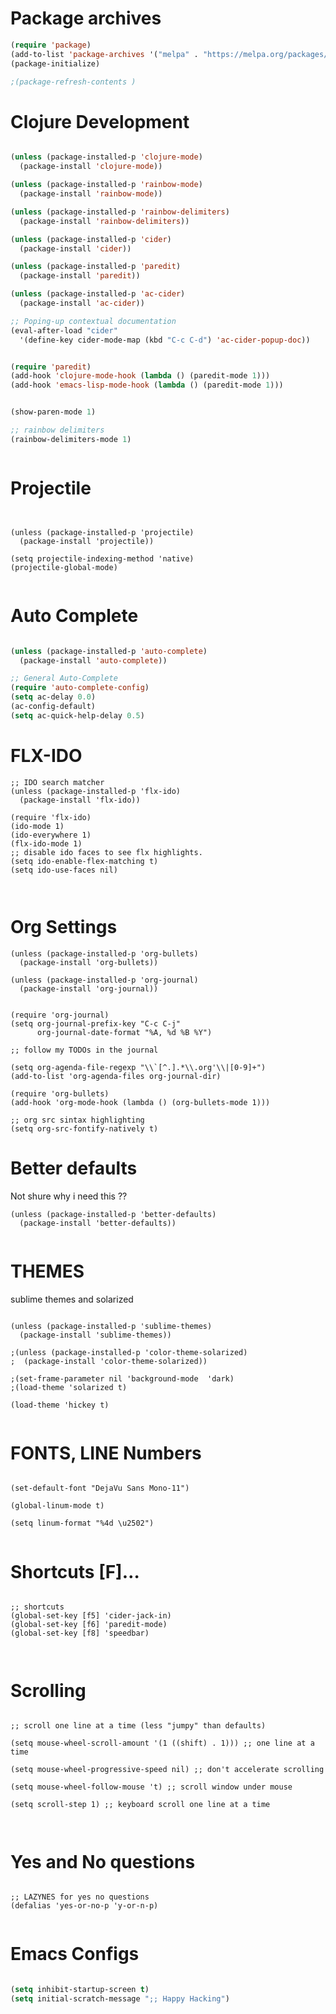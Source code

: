 #+Title

* Package archives


#+BEGIN_SRC emacs-lisp 
(require 'package)
(add-to-list 'package-archives '("melpa" . "https://melpa.org/packages/") t)
(package-initialize)

;(package-refresh-contents )
#+end_src
* Clojure Development
#+BEGIN_SRC emacs-lisp 

(unless (package-installed-p 'clojure-mode)
  (package-install 'clojure-mode))

(unless (package-installed-p 'rainbow-mode)
  (package-install 'rainbow-mode))

(unless (package-installed-p 'rainbow-delimiters)
  (package-install 'rainbow-delimiters))

(unless (package-installed-p 'cider)
  (package-install 'cider))

(unless (package-installed-p 'paredit)
  (package-install 'paredit))

(unless (package-installed-p 'ac-cider)
  (package-install 'ac-cider))

;; Poping-up contextual documentation
(eval-after-load "cider"
  '(define-key cider-mode-map (kbd "C-c C-d") 'ac-cider-popup-doc))


(require 'paredit)
(add-hook 'clojure-mode-hook (lambda () (paredit-mode 1)))
(add-hook 'emacs-lisp-mode-hook (lambda () (paredit-mode 1)))


(show-paren-mode 1)

;; rainbow delimiters
(rainbow-delimiters-mode 1)


#+end_src

* Projectile

#+BEGIN_SRC emacs-lisp Package archives


(unless (package-installed-p 'projectile)
  (package-install 'projectile))

(setq projectile-indexing-method 'native)
(projectile-global-mode)

#+end_src

* Auto Complete
#+BEGIN_SRC emacs-lisp 

(unless (package-installed-p 'auto-complete)
  (package-install 'auto-complete))

;; General Auto-Complete
(require 'auto-complete-config)
(setq ac-delay 0.0)
(ac-config-default)
(setq ac-quick-help-delay 0.5)

#+end_src
* FLX-IDO

#+BEGIN_SRC emacs-lisp Package archives
;; IDO search matcher
(unless (package-installed-p 'flx-ido)
  (package-install 'flx-ido))

(require 'flx-ido)
(ido-mode 1)
(ido-everywhere 1)
(flx-ido-mode 1)
;; disable ido faces to see flx highlights.
(setq ido-enable-flex-matching t)
(setq ido-use-faces nil)


#+end_src

* Org Settings
  SCHEDULED: <2021-01-28 Thu>

#+BEGIN_SRC emacs-lisp Package archives
(unless (package-installed-p 'org-bullets)
  (package-install 'org-bullets))

(unless (package-installed-p 'org-journal)
  (package-install 'org-journal))


(require 'org-journal)
(setq org-journal-prefix-key "C-c C-j"
      org-journal-date-format "%A, %d %B %Y")

;; follow my TODOs in the journal

(setq org-agenda-file-regexp "\\`[^.].*\\.org'\\|[0-9]+")
(add-to-list 'org-agenda-files org-journal-dir)

(require 'org-bullets)
(add-hook 'org-mode-hook (lambda () (org-bullets-mode 1)))

;; org src sintax highlighting
(setq org-src-fontify-natively t)
#+end_src

* Better defaults

 Not shure why i need this ??

#+BEGIN_SRC emacs-lisp Package archives
(unless (package-installed-p 'better-defaults)
  (package-install 'better-defaults))

#+end_src

* THEMES

sublime themes and solarized

#+BEGIN_SRC emacs-lisp Package archives

(unless (package-installed-p 'sublime-themes)
  (package-install 'sublime-themes))

;(unless (package-installed-p 'color-theme-solarized)
;  (package-install 'color-theme-solarized))

;(set-frame-parameter nil 'background-mode  'dark)
;(load-theme 'solarized t)

(load-theme 'hickey t)

#+end_src

* FONTS, LINE Numbers

#+BEGIN_SRC emacs-lisp Package archives

(set-default-font "DejaVu Sans Mono-11")

(global-linum-mode t)

(setq linum-format "%4d \u2502")

#+end_src
* Shortcuts [F]...
#+BEGIN_SRC emacs-lisp Package archives

;; shortcuts
(global-set-key [f5] 'cider-jack-in)
(global-set-key [f6] 'paredit-mode)
(global-set-key [f8] 'speedbar)


#+end_src
* Scrolling
#+BEGIN_SRC emacs-lisp Package archives

;; scroll one line at a time (less "jumpy" than defaults)

(setq mouse-wheel-scroll-amount '(1 ((shift) . 1))) ;; one line at a time

(setq mouse-wheel-progressive-speed nil) ;; don't accelerate scrolling

(setq mouse-wheel-follow-mouse 't) ;; scroll window under mouse

(setq scroll-step 1) ;; keyboard scroll one line at a time


#+end_src
* Yes and No questions 
#+BEGIN_SRC emacs-lisp Package archives

;; LAZYNES for yes no questions
(defalias 'yes-or-no-p 'y-or-n-p)

#+END_SRC



* Emacs Configs

#+BEGIN_SRC emacs-lisp

(setq inhibit-startup-screen t)
(setq initial-scratch-message ";; Happy Hacking")
#+end_src
